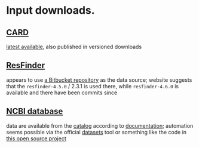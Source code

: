 * Input downloads.
** [[https://card.mcmaster.ca/download][CARD]]
[[https://card.mcmaster.ca/latest/data][latest available]], also published in versioned downloads
** [[http://genepi.food.dtu.dk/resfinder][ResFinder]]
appears to use [[https://bitbucket.org/genomicepidemiology/resfinder_db][a Bitbucket repository]] as the data source; website suggests that
the =resfinder-4.5.0= / 2.3.1 is used there, while =resfinder-4.6.0= is
available and there have been commits since
** [[https://www.ncbi.nlm.nih.gov/bioproject/313047/][NCBI database]]
data are available from the [[https://www.ncbi.nlm.nih.gov/pathogens/refgene][catalog]] according to [[https://www.ncbi.nlm.nih.gov/pathogens/pathogens_help/#refgene-access-download][documentation]]; automation
seems possible via the official [[https://www.ncbi.nlm.nih.gov/datasets/docs/v2/reference-docs/command-line/datasets/][datasets]] tool or something like the code in
[[https://github.com/StuntsPT/NCBI_Mass_Downloader][this open source project]]
